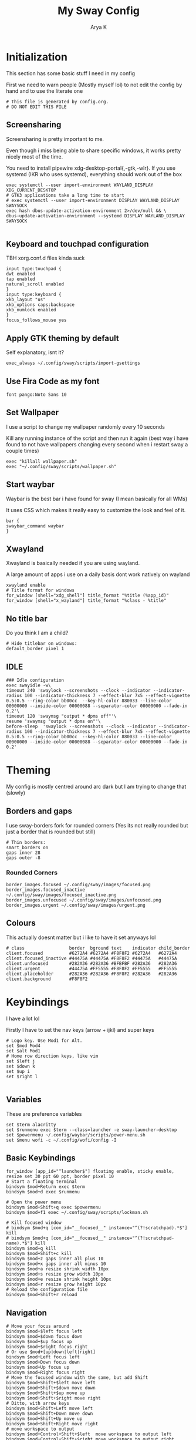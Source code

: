 #+TITLE: My Sway Config
#+AUTHOR: Arya K
#+PROPERTY: header-args :tangle config
#+auto_tangle: t
* Initialization
This section has some basic stuff I need in my config

First we need to warn people (Mostly myself lol) to not edit the config by hand and to use the literate one
#+begin_src conf-space
  # This file is generated by config.org.
  # DO NOT EDIT THIS FILE
#+end_src
** Screensharing
Screensharing is pretty important to me.

Even though i miss being able to share specific windows, it works pretty nicely most of the time.

You need to install pipewire xdg-desktop-portal{,-gtk,-wlr}.
If you use systemd (IKR who uses systemd), everything should work out of the box
#+BEGIN_SRC conf-space
  exec systemctl --user import-environment WAYLAND_DISPLAY XDG_CURRENT_DESKTOP
  # GTK3 applications take a long time to start
  # exec systemctl --user import-environment DISPLAY WAYLAND_DISPLAY SWAYSOCK
  exec hash dbus-update-activation-environment 2>/dev/null && \
  dbus-update-activation-environment --systemd DISPLAY WAYLAND_DISPLAY SWAYSOCK

#+END_SRC
** Keyboard and touchpad configuration
TBH xorg.conf.d files kinda suck
#+begin_src conf-space
  input type:touchpad {
  dwt enabled
  tap enabled
  natural_scroll enabled
  }
  input type:keyboard {
  xkb_layout "us"
  xkb_options caps:backspace
  xkb_numlock enabled
  }
  focus_follows_mouse yes
#+end_src
** Apply GTK theming by default
Self explanatory, isnt it?
#+begin_src conf-space
  exec_always ~/.config/sway/scripts/import-gsettings
#+end_src
** Use Fira Code as my font
#+begin_src conf-space
  font pango:Noto Sans 10
#+end_src
** Set Wallpaper
I use a script to change my wallpaper randomly every 10 seconds

Kill any running instance of the script and then run it again
(best way i have found to not have wallpapers changing every second when i restart sway a couple times)
#+begin_src conf-space
  exec "killall wallpaper.sh"
  exec "~/.config/sway/scripts/wallpaper.sh"
#+end_src
** Start waybar
Waybar is the best bar i have found for sway (I mean basically for all WMs)

It uses CSS which makes it really easy to customize the look and feel of it.

#+begin_src conf-space
  bar {
  swaybar_command waybar
  }
#+end_src
** Xwayland
Xwayland is basically needed if you are using wayland.

A large amount of apps i use on a daily basis dont work natively on wayland

#+begin_src conf-space
  xwayland enable
  # Title format for windows
  for_window [shell="xdg_shell"] title_format "%title (%app_id)"
  for_window [shell="x_wayland"] title_format "%class - %title"
#+end_src

** No title bar
Do you think I am a child?
#+begin_src conf-space
  # Hide titlebar on windows:
  default_border pixel 1
#+end_src
** IDLE
#+begin_src conf-space
  ### Idle configuration
  exec swayidle -w\
  timeout 240 'swaylock --screenshots --clock --indicator --indicator-radius 100 --indicator-thickness 7 --effect-blur 7x5 --effect-vignette 0.5:0.5 --ring-color bb00cc  --key-hl-color 880033 --line-color 00000000 --inside-color 00000088 --separator-color 00000000 --fade-in 0.2'\
  timeout 120 'swaymsg "output * dpms off"'\
  resume 'swaymsg "output * dpms on"'\
  before-sleep  'swaylock --screenshots --clock --indicator --indicator-radius 100 --indicator-thickness 7 --effect-blur 7x5 --effect-vignette 0.5:0.5 --ring-color bb00cc  --key-hl-color 880033 --line-color 00000000 --inside-color 00000088 --separator-color 00000000 --fade-in 0.2'
#+end_src
* Theming
My config is mostly centred around arc dark but I am trying to change that (slowly)
** Borders and gaps
I use sway-borders fork for rounded corners (Yes its not really rounded but just a border that is rounded but still)
#+begin_src conf-space
  # Thin borders:
  smart_borders on
  gaps inner 28
  gaps outer -8
#+end_src
*** Rounded Corners
#+begin_src conf-space
  border_images.focused ~/.config/sway/images/focused.png
  border_images.focused_inactive ~/.config/sway/images/focused_inactive.png
  border_images.unfocused ~/.config/sway/images/unfocused.png
  border_images.urgent ~/.config/sway/images/urgent.png
#+end_src
** Colours
This actually doesnt matter but i like to have it set anyways lol

#+begin_src conf-space
  # class                 border  bground text    indicator child_border
  client.focused          #6272A4 #6272A4 #F8F8F2 #6272A4   #6272A4
  client.focused_inactive #44475A #44475A #F8F8F2 #44475A   #44475A
  client.unfocused        #282A36 #282A36 #BFBFBF #282A36   #282A36
  client.urgent           #44475A #FF5555 #F8F8F2 #FF5555   #FF5555
  client.placeholder      #282A36 #282A36 #F8F8F2 #282A36   #282A36
  client.background       #F8F8F2
#+end_src
* Keybindings
I have a lot lol

Firstly I have to set the nav keys (arrow + ijkl) and super keys
#+begin_src conf-space
  # Logo key. Use Mod1 for Alt.
  set $mod Mod4
  set $alt Mod1
  # Home row direction keys, like vim
  set $left j
  set $down k
  set $up i
  set $right l

#+end_src

** Variables
These are preference variables
#+begin_src conf-space
  set $term alacritty
  set $runmenu exec $term --class=launcher -e sway-launcher-desktop
  set $powermenu ~/.config/waybar/scripts/power-menu.sh
  set $menu wofi -c ~/.config/wofi/config -I
#+end_src
** Basic Keybindings
#+begin_src conf-space
  for_window [app_id="^launcher$"] floating enable, sticky enable, resize set 30 ppt 60 ppt, border pixel 10
  # Start a floating terminal
  bindsym $mod+Return exec $term
  bindsym $mod+d exec $runmenu

  # Open the power menu
  bindsym $mod+Shift+q exec $powermenu
  bindsym $mod+f1 exec ~/.config/sway/scripts/lockman.sh

  # Kill focused window
  # bindsym $mod+q [con_id="__focused__" instance="^(?!scratchpad).*$"] kill
  # bindsym $mod+q [con_id="__focused__" instance="^(?!scratchpad-name).*$"] kill
  bindsym $mod+q kill
  bindsym $mod+Shift+c kill
  bindsym $mod+z gaps inner all plus 10
  bindsym $mod+x gaps inner all minus 10
  bindsym $mod+a resize shrink width 10px
  bindsym $mod+s resize grow width 10px
  bindsym $mod+e resize shrink height 10px
  bindsym $mod+r resize grow height 10px
  # Reload the configuration file
  bindsym $mod+Shift+r reload
#+end_src
** Navigation
#+begin_src conf-space
  # Move your focus around
  bindsym $mod+$left focus left
  bindsym $mod+$down focus down
  bindsym $mod+$up focus up
  bindsym $mod+$right focus right
  # Or use $mod+[up|down|left|right]
  bindsym $mod+Left focus left
  bindsym $mod+Down focus down
  bindsym $mod+Up focus up
  bindsym $mod+Right focus right
  # Move the focused window with the same, but add Shift
  bindsym $mod+Shift+$left move left
  bindsym $mod+Shift+$down move down
  bindsym $mod+Shift+$up move up
  bindsym $mod+Shift+$right move right
  # Ditto, with arrow keys
  bindsym $mod+Shift+Left move left
  bindsym $mod+Shift+Down move down
  bindsym $mod+Shift+Up move up
  bindsym $mod+Shift+Right move right
  # move workspace to output
  bindsym $mod+Control+Shift+$left  move workspace to output left
  bindsym $mod+Control+Shift+$right move workspace to output right
  bindsym $mod+Control+Shift+$up    move workspace to output up
  bindsym $mod+Control+Shift+$down  move workspace to output down
  # move workspace to output with arrow keys
  bindsym $mod+Control+Shift+Left  move workspace to output left
  bindsym $mod+Control+Shift+Right move workspace to output right
  bindsym $mod+Control+Shift+Up    move workspace to output up
  bindsym $mod+Control+Shift+Down  move workspace to output down
#+end_src
** Workspaces
#+begin_src conf-space
  # Switch to workspace
  bindsym $mod+1 workspace number 1
  bindsym $mod+2 workspace number 2
  bindsym $mod+3 workspace number 3
  bindsym $mod+4 workspace number 4
  bindsym $mod+5 workspace number 5
  bindsym $mod+6 workspace number 6
  bindsym $mod+7 workspace number 7
  bindsym $mod+8 workspace number 8
  bindsym $mod+9 workspace number 9
  # Move focused container to workspace
  bindsym $mod+Shift+1 move container to workspace number 1
  bindsym $mod+Shift+2 move container to workspace number 2
  bindsym $mod+Shift+3 move container to workspace number 3
  bindsym $mod+Shift+4 move container to workspace number 4
  bindsym $mod+Shift+5 move container to workspace number 5
  bindsym $mod+Shift+6 move container to workspace number 6
  bindsym $mod+Shift+7 move container to workspace number 7
  bindsym $mod+Shift+8 move container to workspace number 8
  bindsym $mod+Shift+9 move container to workspace number 9
  bindsym $mod+f fullscreen
#+end_src
** XF86
Useful when I use my laptop keyboard?
#+begin_src conf-space
  bindsym --locked XF86AudioRaiseVolume exec pamixer -ui 2
  bindsym --locked XF86AudioLowerVolume exec pamixer -ud 2
  bindsym --locked XF86AudioMute exec pamixer -t
  #
  # Player
  #
  bindsym XF86AudioPlay exec playerctl play
  bindsym XF86AudioPause exec playerctl pause
  bindsym XF86AudioNext exec playerctl next
  bindsym XF86AudioPrev exec playerctl previous
  #
  # Backlight
  #
  bindsym XF86MonBrightnessUp exec brightnessctl -c backlight set +5%
  bindsym XF86MonBrightnessDown exec brightnessctl -c backlight set 5%-
  #
  # Screenshots
  #
  bindsym print exec grimshot --notify save output
  bindsym Shift+print exec ~/.config/sway/scripts/screenshot.sh

#+end_src
** Misc.
#+begin_src conf-space
  for_window [app_id="dmenu"] floating enable, sticky enable, resize set 30 ppt 60 ppt, border pixel 10
  bindsym $mod+c exec wl-clipboard-manager dmenu
  bindsym $mod+p exec ~/.config/wofi/windows.py
  bindsym Ctrl+Q exec ""
#+end_src
* Floating windows
There are still things that are better floating :(
#+begin_src conf-space
  bindsym $mod+Shift+f floating toggle
  floating_modifier $mod normal
  # Resize floating windows with mouse scroll:
  bindsym --whole-window --border $mod+button4 resize shrink height 5 px or 5 ppt
  bindsym --whole-window --border $mod+button5 resize grow height 5 px or 5 ppt
  bindsym --whole-window --border $mod+shift+button4 resize shrink width 5 px or 5 ppt
  bindsym --whole-window --border $mod+shift+button5 resize grow width 5 px or 5 ppt
#+end_src
* Scratchpads
#+begin_src conf-space
  # exec --no-startup-id $term --class "scratchpad-name"
  # for_window [class="scratchpad-name"] floating enable;
  # for_window [class="scratchpad-name"] move scratchpad; [class="scratchpad-name"] scratchpad show; move position 80px 50px; move scratchpad
  # bindsym $mod+Shift+Return [class="scratchpad-name"] scratchpad show, resize set 2800 1400

  exec alacritty --class=terminal_scratchpad

  for_window [app_id="terminal_scratchpad"] move scratchpad, resize set 1440 810
  for_window [app_id="r_scratchpad"] move scratchpad, resize set 1440 810

  bindsym $mod+Shift+Return [app_id="terminal_scratchpad"] scratchpad show
#+end_src
* Laptop lid close
#+begin_src conf-space
  # Clamshell Mode
  set $laptop <eDP-1>
  bindswitch --reload --locked lid:on output $laptop disable
  bindswitch --reload --locked lid:off output $laptop enable

  exec_always ~/.config/sway/scripts/clamshell.sh
#+end_src
* App windowing defaults
#+begin_src conf-space
  # set floating (nontiling)for apps needing it:
  for_window [class="Yad" instance="yad"] floating enable
  for_window [app_id="yad"] floating enable
  for_window [app_id="blueman-manager"] floating enable,  resize set width 40 ppt height 30 ppt

  # set floating (nontiling) for special apps:
  for_window [class="Xsane" instance="xsane"] floating enable
  for_window [app_id="pavucontrol" ] floating enable, resize set width 40 ppt height 30 ppt
  for_window [class="qt5ct" instance="qt5ct"] floating enable, resize set width 60 ppt height 50 ppt
  for_window [class="Bluetooth-sendto" instance="bluetooth-sendto"] floating enable
  for_window [app_id="pamac-manager"] floating enable, resize set width 80 ppt height 70 ppt
  for_window [class="Lxappearance"] floating enable, resize set width 60 ppt height 50 ppt
  for_window [class="quickgui"] floating enable
  # set floating for window roles
  for_window [window_role="pop-up"] floating enable
  for_window [window_role="bubble"] floating enable
  for_window [window_role="task_dialog"] floating enable
  for_window [window_role="Preferences"] floating enable
  for_window [window_type="dialog"] floating enable
  for_window [window_type="menu"] floating enable
  for_window [window_role="About"] floating enable
  for_window [title="File Operation Progress"] floating enable, border pixel 1, sticky enable, resize set width 40 ppt height 30 ppt
  for_window [app_id="firefox" title="Library"] floating enable, border pixel 1, sticky enable, resize set width 40 ppt height 30 ppt
  for_window [app_id="floating_shell_portrait"] floating enable, border pixel 1, sticky enable, resize set width 30 ppt height 40 ppt
  for_window [title="Picture in picture"] floating enable, sticky enable
  for_window [title="nmtui"] floating enable,  resize set width 50 ppt height 70 ppt
  for_window [title="htop"] floating enable, resize set width 50 ppt height 70 ppt
  for_window [app_id="xsensors"] floating enable
  for_window [title="Save File"] floating enable
  for_window [app_id="firefox" title="Firefox — Sharing Indicator"] kill

  # Inhibit idle
  for_window [app_id="firefox"] inhibit_idle fullscreen
  for_window [app_id="Chromium"] inhibit_idle fullscreen
#+end_src
* Autostart
#+begin_src conf-space
  # Auth with polkit-gnome:
  exec /usr/lib/polkit-gnome/*-authentication-agent-1

  # Desktop notifications
  exec mako
  # Start up a GPG agent
  exec eval $(gpg-agent --daemon) &
  exec wl-clipboard-manager daemon
  exec /usr/local/libexec/deja-dup/deja-dup-monitor # backup
  exec_always kanshi # autorandr
  # Redshift does not work with nvidia (wlroots-eglstreams user)
#  exec redshift-gtk  -l 13.08784:80.27847 # Surprise! Redshift works on wayland (atleast with the fork). And no those are just the coordinates of a random place in my city
  exec env RUST_BACKTRACE=1 swayrd > /tmp/swayrd.log 2>&1
  exec libinput-gestures
#+end_src
* Dynamic Tiling
Coming from DWM/Xmonad family its hard to live without this
#+begin_src conf-space
# start the dynamic tiling.
exec_always $HOME/.config/sway/scripts/i3ipc-dynamic-tiling --tabbed-hide-polybar true

# Disable the window title bar.
default_border pixel 2

hide_edge_borders smart
workspace_auto_back_and_forth yes
show_marks yes

# Toggle tabbed mode.
bindsym $mod+t nop i3ipc_tabbed_toggle

# Toggle monocle mode.
bindsym $mod+m nop i3ipc_monocle_toggle

# Toggle secondary to the side of or below of main.
bindsym $mod+backslash nop i3ipc_reflect

# Toggle secondary to the right or left hand side of main.
bindsym $mod+shift+backslash nop i3ipc_mirror

# Toggle workspace.
bindsym $mod+Tab workspace back_and_forth

# Toggle layout current container.
bindsym $mod+semicolon layout toggle tabbed split

#+end_src

